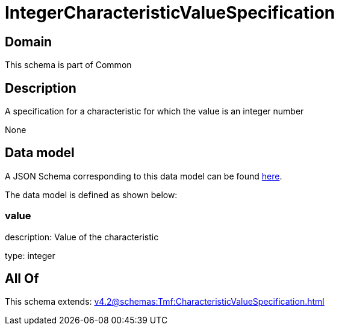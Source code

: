 = IntegerCharacteristicValueSpecification

[#domain]
== Domain

This schema is part of Common

[#description]
== Description

A specification for a characteristic for which the value is an integer number

None

[#data_model]
== Data model

A JSON Schema corresponding to this data model can be found https://tmforum.org[here].

The data model is defined as shown below:


=== value
description: Value of the characteristic

type: integer


[#all_of]
== All Of

This schema extends: xref:v4.2@schemas:Tmf:CharacteristicValueSpecification.adoc[]
